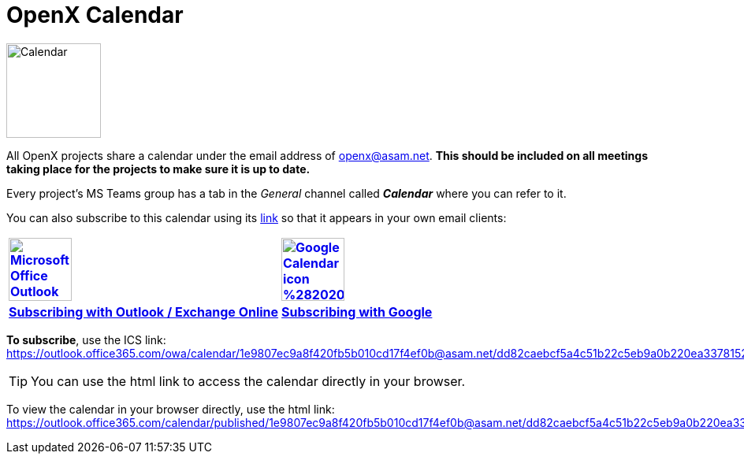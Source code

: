 
:imagesdir: ../images
= OpenX Calendar

image::Calendar.png[width=120,role=right]
All OpenX projects share a calendar under the email address of openx@asam.net. **This should be included on all meetings taking place for the projects to make sure it is up to date.**

Every project's MS Teams group has a tab in the _General_ channel called *_Calendar_* where you can refer to it.

You can also subscribe to this calendar using its https://outlook.office365.com/owa/calendar/1e9807ec9a8f420fb5b010cd17f4ef0b@asam.net/dd82caebcf5a4c51b22c5eb9a0b220ea3378152309461979582/calendar.ics[link] so that it appears in your own email clients:


[cols="^1s,^1s"]
[frame=none,grid=cols]
[align=center]
|===

|image:https://upload.wikimedia.org/wikipedia/commons/d/df/Microsoft_Office_Outlook_%282018%E2%80%93present%29.svg[width=80,title="Outlook / Exchange Online",link="https://support.microsoft.com/en-us/office/import-or-subscribe-to-a-calendar-in-outlook-com-cff1429c-5af6-41ec-a5b4-74f2c278e98c"]
|image:https://upload.wikimedia.org/wikipedia/commons/a/a5/Google_Calendar_icon_%282020%29.svg[width=80,title="Subscribing with Google Calendar", link="https://support.google.com/calendar/answer/37100?co=GENIE.Platform%3DDesktop&hl=en"]

|https://support.microsoft.com/en-us/office/import-or-subscribe-to-a-calendar-in-outlook-com-cff1429c-5af6-41ec-a5b4-74f2c278e98c[Subscribing with Outlook / Exchange Online]
|https://support.google.com/calendar/answer/37100?co=GENIE.Platform%3DDesktop&hl=en[Subscribing with Google]

|===


*To subscribe*, use the ICS link: +
https://outlook.office365.com/owa/calendar/1e9807ec9a8f420fb5b010cd17f4ef0b@asam.net/dd82caebcf5a4c51b22c5eb9a0b220ea3378152309461979582/calendar.ics

TIP: You can use the html link to access the calendar directly in your browser.

To view the calendar in your browser directly, use the html link: https://outlook.office365.com/calendar/published/1e9807ec9a8f420fb5b010cd17f4ef0b@asam.net/dd82caebcf5a4c51b22c5eb9a0b220ea3378152309461979582/calendar.html. 
